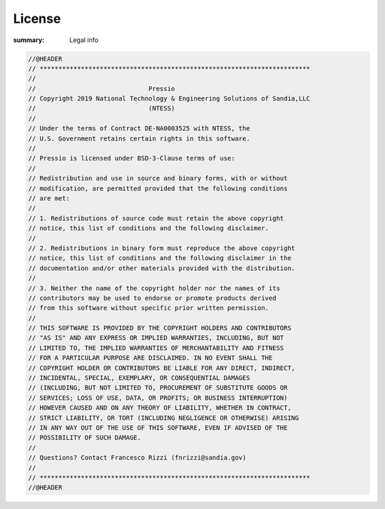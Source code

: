 License
#################

:summary: Legal info

.. code:: c++

  //@HEADER
  // ************************************************************************
  //
  //                              Pressio
  // Copyright 2019 National Technology & Engineering Solutions of Sandia,LLC
  //                              (NTESS)
  //
  // Under the terms of Contract DE-NA0003525 with NTESS, the
  // U.S. Government retains certain rights in this software.
  //
  // Pressio is licensed under BSD-3-Clause terms of use:
  //
  // Redistribution and use in source and binary forms, with or without
  // modification, are permitted provided that the following conditions
  // are met:
  //
  // 1. Redistributions of source code must retain the above copyright
  // notice, this list of conditions and the following disclaimer.
  //
  // 2. Redistributions in binary form must reproduce the above copyright
  // notice, this list of conditions and the following disclaimer in the
  // documentation and/or other materials provided with the distribution.
  //
  // 3. Neither the name of the copyright holder nor the names of its
  // contributors may be used to endorse or promote products derived
  // from this software without specific prior written permission.
  //
  // THIS SOFTWARE IS PROVIDED BY THE COPYRIGHT HOLDERS AND CONTRIBUTORS
  // "AS IS" AND ANY EXPRESS OR IMPLIED WARRANTIES, INCLUDING, BUT NOT
  // LIMITED TO, THE IMPLIED WARRANTIES OF MERCHANTABILITY AND FITNESS
  // FOR A PARTICULAR PURPOSE ARE DISCLAIMED. IN NO EVENT SHALL THE
  // COPYRIGHT HOLDER OR CONTRIBUTORS BE LIABLE FOR ANY DIRECT, INDIRECT,
  // INCIDENTAL, SPECIAL, EXEMPLARY, OR CONSEQUENTIAL DAMAGES
  // (INCLUDING, BUT NOT LIMITED TO, PROCUREMENT OF SUBSTITUTE GOODS OR
  // SERVICES; LOSS OF USE, DATA, OR PROFITS; OR BUSINESS INTERRUPTION)
  // HOWEVER CAUSED AND ON ANY THEORY OF LIABILITY, WHETHER IN CONTRACT,
  // STRICT LIABILITY, OR TORT (INCLUDING NEGLIGENCE OR OTHERWISE) ARISING
  // IN ANY WAY OUT OF THE USE OF THIS SOFTWARE, EVEN IF ADVISED OF THE
  // POSSIBILITY OF SUCH DAMAGE.
  //
  // Questions? Contact Francesco Rizzi (fnrizzi@sandia.gov)
  //
  // ************************************************************************
  //@HEADER
